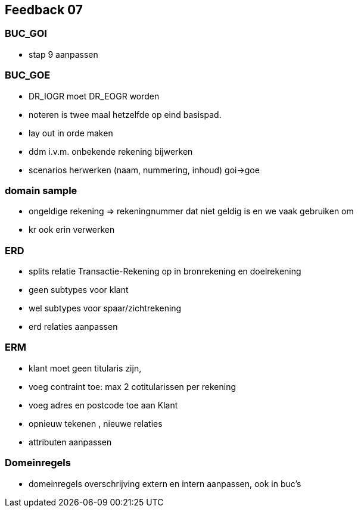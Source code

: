 == Feedback 07

=== BUC_GOI

- stap 9 aanpassen

=== BUC_GOE

- DR_IOGR moet DR_EOGR worden
- noteren is twee maal hetzelfde op eind basispad.
- lay out in orde maken
- ddm i.v.m. onbekende rekening bijwerken
- scenarios herwerken (naam, nummering, inhoud) goi->goe

=== domain sample

- ongeldige rekening => rekeningnummer dat niet geldig is en we vaak gebruiken om
- kr ook erin verwerken

=== ERD

- splits relatie Transactie-Rekening op in bronrekening en doelrekening
- geen subtypes voor klant
- wel subtypes voor spaar/zichtrekening
- erd relaties aanpassen

=== ERM


- klant moet geen titularis zijn, 
- voeg contraint toe: max 2 cotitularissen per rekening
- voeg adres en postcode toe aan Klant
- opnieuw tekenen , nieuwe relaties
- attributen aanpassen 

=== Domeinregels

- domeinregels overschrijving extern en intern aanpassen, ook in buc's


